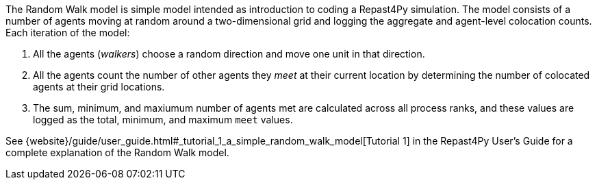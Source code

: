 The Random Walk model is simple model intended as introduction to coding a Repast4Py simulation.
The model consists of a number of agents moving at random around a two-dimensional grid and logging 
the aggregate and agent-level colocation counts. Each iteration of the model:

1. All the agents (_walkers_) choose a random direction and move one unit in that direction.
2. All the agents count the number of other agents they _meet_ at their current location by
determining the number of colocated agents at their grid locations.
3. The sum, minimum, and maxiumum number of agents met are calculated across all process ranks, and these 
values are logged as the total, minimum, and maximum `meet` values.

See {website}/guide/user_guide.html#_tutorial_1_a_simple_random_walk_model[Tutorial 1] in the Repast4Py
User's Guide for a complete explanation of the Random Walk model.
